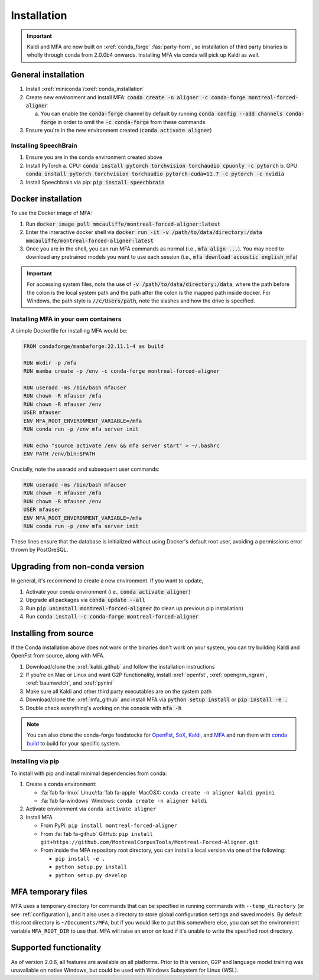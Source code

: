 
.. _installation:

************
Installation
************

.. important::

   Kaldi and MFA are now built on :xref:`conda_forge` :fas:`party-horn`, so installation of third party binaries is wholly through conda from 2.0.0b4 onwards. Installing MFA via conda will pick up Kaldi as well.


General installation
====================

1. Install :xref:`miniconda`/:xref:`conda_installation`
2. Create new environment and install MFA: :code:`conda create -n aligner -c conda-forge montreal-forced-aligner`

   a.  You can enable the :code:`conda-forge` channel by default by running :code:`conda config --add channels conda-forge` in order to omit the :code:`-c conda-forge` from these commands

3. Ensure you're in the new environment created (:code:`conda activate aligner`)

Installing SpeechBrain
----------------------

1. Ensure you are in the conda environment created above
2. Install PyTorch
   a. CPU: :code:`conda install pytorch torchvision torchaudio cpuonly -c pytorch`
   b. GPU: :code:`conda install pytorch torchvision torchaudio pytorch-cuda=11.7 -c pytorch -c nvidia`
3. Install Speechbrain via pip: :code:`pip install speechbrain`

.. _docker_installation:

Docker installation
===================

.. versionadded:: 2.2.6

   Docker images for MFA automatically built and available via `mmcauliffe/montreal-forced-aligner <https://hub.docker.com/repository/docker/mmcauliffe/montreal-forced-aligner>`_.


To use the Docker image of MFA:

1. Run :code:`docker image pull mmcauliffe/montreal-forced-aligner:latest`
2. Enter the interactive docker shell via :code:`docker run -it -v /path/to/data/directory:/data mmcauliffe/montreal-forced-aligner:latest`
3. Once you are in the shell, you can run MFA commands as normal (i.e., :code:`mfa align ...`).  You may need to download any pretrained models you want to use each session (i.e., :code:`mfa download acoustic english_mfa`)

.. important::

   For accessing system files, note the use of :code:`-v /path/to/data/directory:/data`, where the path before the colon is the local system path and the path after the colon is the mapped path inside docker.  For Windows, the path style is :code:`//c/Users/path`, note the slashes and how the drive is specified.

Installing MFA in your own containers
-------------------------------------

.. versionadded:: 2.2.6

   `Dockerfile for automatic releases <https://github.com/MontrealCorpusTools/Montreal-Forced-Aligner/blob/main/Dockerfile>`_


A simple Dockerfile for installing MFA would be:

.. code-block:: docker

   FROM condaforge/mambaforge:22.11.1-4 as build

   RUN mkdir -p /mfa
   RUN mamba create -p /env -c conda-forge montreal-forced-aligner

   RUN useradd -ms /bin/bash mfauser
   RUN chown -R mfauser /mfa
   RUN chown -R mfauser /env
   USER mfauser
   ENV MFA_ROOT_ENVIRONMENT_VARIABLE=/mfa
   RUN conda run -p /env mfa server init

   RUN echo "source activate /env && mfa server start" > ~/.bashrc
   ENV PATH /env/bin:$PATH

Crucially, note the useradd and subsequent user commands:

.. code-block:: docker

   RUN useradd -ms /bin/bash mfauser
   RUN chown -R mfauser /mfa
   RUN chown -R mfauser /env
   USER mfauser
   ENV MFA_ROOT_ENVIRONMENT_VARIABLE=/mfa
   RUN conda run -p /env mfa server init

These lines ensure that the database is initialized without using Docker's default root user, avoiding a permissions error thrown by PostGreSQL.

Upgrading from non-conda version
================================

In general, it's recommend to create a new environment.  If you want to update,

1. Activate your conda environment (i.e., :code:`conda activate aligner`)
2. Upgrade all packages via :code:`conda update --all`
3. Run :code:`pip uninstall montreal-forced-aligner` (to clean up previous pip installation)
4. Run :code:`conda install -c conda-forge montreal-forced-aligner`

.. _source_installation:

Installing from source
======================

If the Conda installation above does not work or the binaries don't work on your system, you can try building Kaldi and OpenFst from source, along with MFA.

1. Download/clone the :xref:`kaldi_github` and follow the installation instructions
2. If you're on Mac or Linux and want G2P functionality, install :xref:`openfst`, :xref:`opengrm_ngram`, :xref:`baumwelch`, and :xref:`pynini`
3. Make sure all Kaldi and other third party executables are on the system path
4. Download/clone the :xref:`mfa_github` and install MFA via :code:`python setup install` or :code:`pip install -e .`
5. Double check everything's working on the console with :code:`mfa -h`

.. note::

   You can also clone the conda-forge feedstocks for `OpenFst <https://github.com/conda-forge/openfst-feedstock>`_, `SoX <https://github.com/conda-forge/sox-feedstock>`_, `Kaldi <https://github.com/conda-forge/kaldi-feedstock>`_, and `MFA <https://github.com/conda-forge/montreal-forced-aligner-feedstock>`_ and run them with `conda build <https://docs.conda.io/projects/conda-build/en/latest/>`_ to build for your specific system.

Installing via pip
------------------

To install with pip and install minimal dependencies from conda:

1. Create a conda environment:

   * :fa:`fab fa-linux` Linux/:fa:`fab fa-apple` MacOSX: ``conda create -n aligner kaldi pynini``
   * :fa:`fab fa-windows` Windows: ``conda create -n aligner kaldi``

2. Activate environment via ``conda activate aligner``
3. Install MFA

   * From PyPi: ``pip install montreal-forced-aligner``
   * From :fa:`fab fa-github` GitHub: ``pip install git+https://github.com/MontrealCorpusTools/Montreal-Forced-Aligner.git``
   * From inside the MFA repository root directory, you can install a local version via one of the following:

     * ``pip install -e .``
     * ``python setup.py install``
     * ``python setup.py develop``

MFA temporary files
===================

MFA uses a temporary directory for commands that can be specified in running commands with ``--temp_directory`` (or see :ref:`configuration`), and it also uses a directory to store global configuration settings and saved models.  By default this root directory is ``~/Documents/MFA``, but if you would like to put this somewhere else, you can set the environment variable ``MFA_ROOT_DIR`` to use that.  MFA will raise an error on load if it's unable to write the specified root directory.

Supported functionality
=======================

As of version 2.0.6, all features are available on all platforms.  Prior to this version, G2P and language model training was unavailable on native Windows, but could be used with Windows Subsystem for Linux (WSL).
